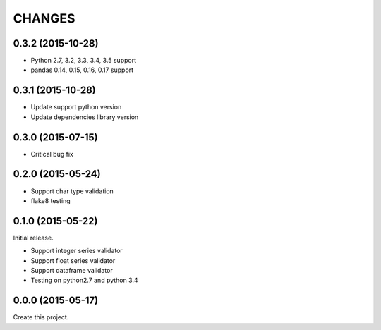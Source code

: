 CHANGES
=======

0.3.2 (2015-10-28)
------------------

* Python 2.7, 3.2, 3.3, 3.4, 3.5 support
* pandas 0.14, 0.15, 0.16, 0.17 support

0.3.1 (2015-10-28)
------------------

* Update support python version
* Update dependencies library version

0.3.0 (2015-07-15)
------------------

* Critical bug fix

0.2.0 (2015-05-24)
------------------

* Support char type validation
* flake8 testing

0.1.0 (2015-05-22)
------------------

Initial release.

* Support integer series validator
* Support float series validator
* Support dataframe validator

* Testing on python2.7 and python 3.4

0.0.0 (2015-05-17)
------------------

Create this project.

